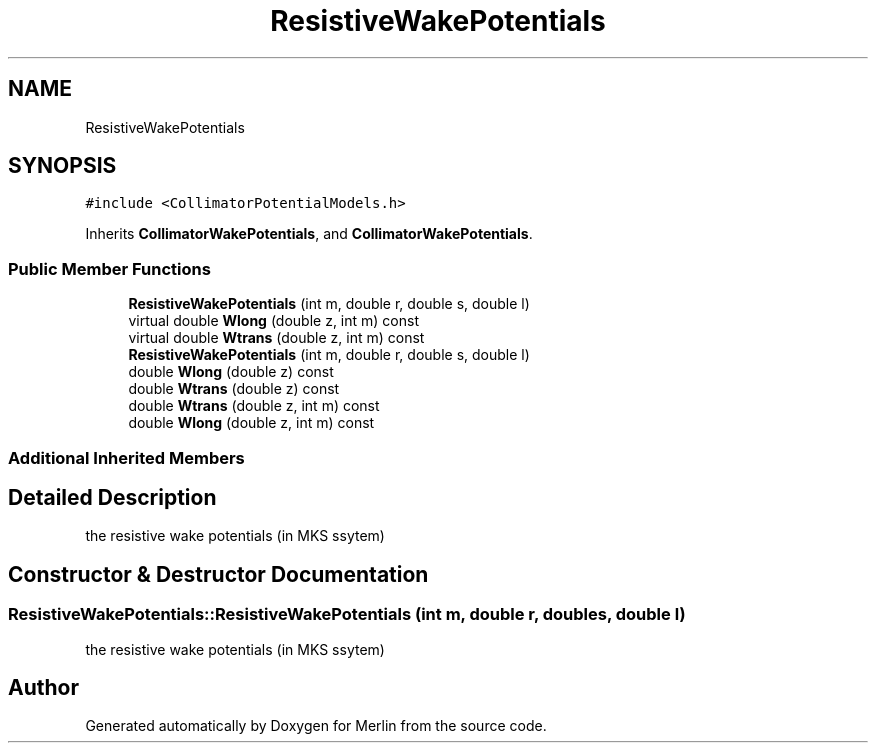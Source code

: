 .TH "ResistiveWakePotentials" 3 "Fri Aug 4 2017" "Version 5.02" "Merlin" \" -*- nroff -*-
.ad l
.nh
.SH NAME
ResistiveWakePotentials
.SH SYNOPSIS
.br
.PP
.PP
\fC#include <CollimatorPotentialModels\&.h>\fP
.PP
Inherits \fBCollimatorWakePotentials\fP, and \fBCollimatorWakePotentials\fP\&.
.SS "Public Member Functions"

.in +1c
.ti -1c
.RI "\fBResistiveWakePotentials\fP (int m, double r, double s, double l)"
.br
.ti -1c
.RI "virtual double \fBWlong\fP (double z, int m) const"
.br
.ti -1c
.RI "virtual double \fBWtrans\fP (double z, int m) const"
.br
.ti -1c
.RI "\fBResistiveWakePotentials\fP (int m, double r, double s, double l)"
.br
.ti -1c
.RI "double \fBWlong\fP (double z) const"
.br
.ti -1c
.RI "double \fBWtrans\fP (double z) const"
.br
.ti -1c
.RI "double \fBWtrans\fP (double z, int m) const"
.br
.ti -1c
.RI "double \fBWlong\fP (double z, int m) const"
.br
.in -1c
.SS "Additional Inherited Members"
.SH "Detailed Description"
.PP 
the resistive wake potentials (in MKS ssytem) 
.SH "Constructor & Destructor Documentation"
.PP 
.SS "ResistiveWakePotentials::ResistiveWakePotentials (int m, double r, double s, double l)"
the resistive wake potentials (in MKS ssytem) 

.SH "Author"
.PP 
Generated automatically by Doxygen for Merlin from the source code\&.
